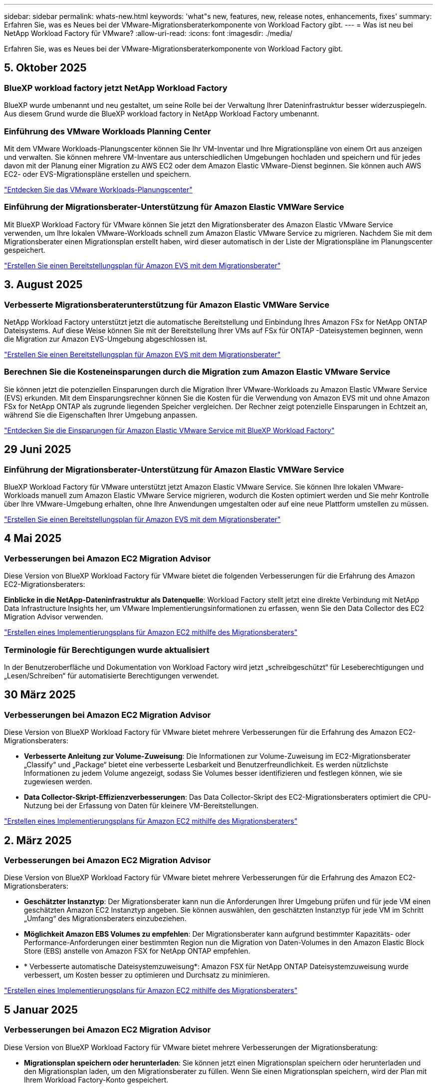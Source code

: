 ---
sidebar: sidebar 
permalink: whats-new.html 
keywords: 'what"s new, features, new, release notes, enhancements, fixes' 
summary: Erfahren Sie, was es Neues bei der VMware-Migrationsberaterkomponente von Workload Factory gibt. 
---
= Was ist neu bei NetApp Workload Factory für VMware?
:allow-uri-read: 
:icons: font
:imagesdir: ./media/


[role="lead"]
Erfahren Sie, was es Neues bei der VMware-Migrationsberaterkomponente von Workload Factory gibt.



== 5. Oktober 2025



=== BlueXP workload factory jetzt NetApp Workload Factory

BlueXP wurde umbenannt und neu gestaltet, um seine Rolle bei der Verwaltung Ihrer Dateninfrastruktur besser widerzuspiegeln. Aus diesem Grund wurde die BlueXP workload factory in NetApp Workload Factory umbenannt.



=== Einführung des VMware Workloads Planning Center

Mit dem VMware Workloads-Planungscenter können Sie Ihr VM-Inventar und Ihre Migrationspläne von einem Ort aus anzeigen und verwalten.  Sie können mehrere VM-Inventare aus unterschiedlichen Umgebungen hochladen und speichern und für jedes davon mit der Planung einer Migration zu AWS EC2 oder dem Amazon Elastic VMware-Dienst beginnen.  Sie können auch AWS EC2- oder EVS-Migrationspläne erstellen und speichern.

https://docs.netapp.com/us-en/workload-vmware/explore-planning-center.html["Entdecken Sie das VMware Workloads-Planungscenter"]



=== Einführung der Migrationsberater-Unterstützung für Amazon Elastic VMWare Service

Mit BlueXP Workload Factory für VMware können Sie jetzt den Migrationsberater des Amazon Elastic VMware Service verwenden, um Ihre lokalen VMware-Workloads schnell zum Amazon Elastic VMware Service zu migrieren.  Nachdem Sie mit dem Migrationsberater einen Migrationsplan erstellt haben, wird dieser automatisch in der Liste der Migrationspläne im Planungscenter gespeichert.

https://docs.netapp.com/us-en/workload-vmware/launch-migration-advisor-evs.html["Erstellen Sie einen Bereitstellungsplan für Amazon EVS mit dem Migrationsberater"]



== 3. August 2025



=== Verbesserte Migrationsberaterunterstützung für Amazon Elastic VMWare Service

NetApp Workload Factory unterstützt jetzt die automatische Bereitstellung und Einbindung Ihres Amazon FSx for NetApp ONTAP Dateisystems.  Auf diese Weise können Sie mit der Bereitstellung Ihrer VMs auf FSx für ONTAP -Dateisystemen beginnen, wenn die Migration zur Amazon EVS-Umgebung abgeschlossen ist.

https://docs.netapp.com/us-en/workload-vmware/launch-migration-advisor-evs-manual.html["Erstellen Sie einen Bereitstellungsplan für Amazon EVS mit dem Migrationsberater"]



=== Berechnen Sie die Kosteneinsparungen durch die Migration zum Amazon Elastic VMware Service

Sie können jetzt die potenziellen Einsparungen durch die Migration Ihrer VMware-Workloads zu Amazon Elastic VMware Service (EVS) erkunden.  Mit dem Einsparungsrechner können Sie die Kosten für die Verwendung von Amazon EVS mit und ohne Amazon FSx for NetApp ONTAP als zugrunde liegenden Speicher vergleichen.  Der Rechner zeigt potenzielle Einsparungen in Echtzeit an, während Sie die Eigenschaften Ihrer Umgebung anpassen.

https://docs.netapp.com/us-en/workload-vmware/calculate-evs-savings.html["Entdecken Sie die Einsparungen für Amazon Elastic VMware Service mit BlueXP Workload Factory"]



== 29 Juni 2025



=== Einführung der Migrationsberater-Unterstützung für Amazon Elastic VMWare Service

BlueXP Workload Factory für VMware unterstützt jetzt Amazon Elastic VMware Service. Sie können Ihre lokalen VMware-Workloads manuell zum Amazon Elastic VMware Service migrieren, wodurch die Kosten optimiert werden und Sie mehr Kontrolle über Ihre VMware-Umgebung erhalten, ohne Ihre Anwendungen umgestalten oder auf eine neue Plattform umstellen zu müssen.

https://docs.netapp.com/us-en/workload-vmware/launch-migration-advisor-evs-manual.html["Erstellen Sie einen Bereitstellungsplan für Amazon EVS mit dem Migrationsberater"]



== 4 Mai 2025



=== Verbesserungen bei Amazon EC2 Migration Advisor

Diese Version von BlueXP Workload Factory für VMware bietet die folgenden Verbesserungen für die Erfahrung des Amazon EC2-Migrationsberaters:

*Einblicke in die NetApp-Dateninfrastruktur als Datenquelle*: Workload Factory stellt jetzt eine direkte Verbindung mit NetApp Data Infrastructure Insights her, um VMware Implementierungsinformationen zu erfassen, wenn Sie den Data Collector des EC2 Migration Advisor verwenden.

https://docs.netapp.com/us-en/workload-vmware/launch-onboarding-advisor-native.html["Erstellen eines Implementierungsplans für Amazon EC2 mithilfe des Migrationsberaters"]



=== Terminologie für Berechtigungen wurde aktualisiert

In der Benutzeroberfläche und Dokumentation von Workload Factory wird jetzt „schreibgeschützt“ für Leseberechtigungen und „Lesen/Schreiben“ für automatisierte Berechtigungen verwendet.



== 30 März 2025



=== Verbesserungen bei Amazon EC2 Migration Advisor

Diese Version von BlueXP Workload Factory für VMware bietet mehrere Verbesserungen für die Erfahrung des Amazon EC2-Migrationsberaters:

* *Verbesserte Anleitung zur Volume-Zuweisung*: Die Informationen zur Volume-Zuweisung im EC2-Migrationsberater „Classify“ und „Package“ bietet eine verbesserte Lesbarkeit und Benutzerfreundlichkeit. Es werden nützlichste Informationen zu jedem Volume angezeigt, sodass Sie Volumes besser identifizieren und festlegen können, wie sie zugewiesen werden.
* *Data Collector-Skript-Effizienzverbesserungen*: Das Data Collector-Skript des EC2-Migrationsberaters optimiert die CPU-Nutzung bei der Erfassung von Daten für kleinere VM-Bereitstellungen.


https://docs.netapp.com/us-en/workload-vmware/launch-onboarding-advisor-native.html["Erstellen eines Implementierungsplans für Amazon EC2 mithilfe des Migrationsberaters"]



== 2. März 2025



=== Verbesserungen bei Amazon EC2 Migration Advisor

Diese Version von BlueXP Workload Factory für VMware bietet mehrere Verbesserungen für die Erfahrung des Amazon EC2-Migrationsberaters:

* *Geschätzter Instanztyp*: Der Migrationsberater kann nun die Anforderungen Ihrer Umgebung prüfen und für jede VM einen geschätzten Amazon EC2 Instanztyp angeben. Sie können auswählen, den geschätzten Instanztyp für jede VM im Schritt „Umfang“ des Migrationsberaters einzubeziehen.
* *Möglichkeit Amazon EBS Volumes zu empfehlen*: Der Migrationsberater kann aufgrund bestimmter Kapazitäts- oder Performance-Anforderungen einer bestimmten Region nun die Migration von Daten-Volumes in den Amazon Elastic Block Store (EBS) anstelle von Amazon FSX for NetApp ONTAP empfehlen.
* * Verbesserte automatische Dateisystemzuweisung*: Amazon FSX für NetApp ONTAP Dateisystemzuweisung wurde verbessert, um Kosten besser zu optimieren und Durchsatz zu minimieren.


https://docs.netapp.com/us-en/workload-vmware/launch-onboarding-advisor-native.html["Erstellen eines Implementierungsplans für Amazon EC2 mithilfe des Migrationsberaters"]



== 5 Januar 2025



=== Verbesserungen bei Amazon EC2 Migration Advisor

Diese Version von BlueXP Workload Factory für VMware bietet mehrere Verbesserungen der Migrationsberatung:

* *Migrationsplan speichern oder herunterladen*: Sie können jetzt einen Migrationsplan speichern oder herunterladen und den Migrationsplan laden, um den Migrationsberater zu füllen.  Wenn Sie einen Migrationsplan speichern, wird der Plan mit Ihrem Workload Factory-Konto gespeichert.
* *Verbesserte VM-Auswahl*: BlueXP Workload Factory für VMware unterstützt jetzt das Filtern und Durchsuchen der Liste der VMs, die Sie in Ihre Migrationsbereitstellung einbeziehen möchten.


https://docs.netapp.com/us-en/workload-vmware/launch-onboarding-advisor-native.html["Erstellen eines Implementierungsplans für Amazon EC2 mithilfe des Migrationsberaters"]



== Dezember 2024



=== Verbesserungen bei Amazon EC2 Migration Advisor

Diese Version von NetApp Workload Factory für VMware bietet mehrere Verbesserungen der Migrationsberatung:

* *Datenerfassung*: BlueXP Workload Factory für VMware unterstützt die Möglichkeit, Daten für einen bestimmten Zeitraum zu erfassen, wenn Sie den Migrationsberater verwenden.
* *VM-Auswahl*: BlueXP Workload Factory für VMware unterstützt jetzt die Auswahl von VMs, die Sie in Ihre Migrationsbereitstellung einbeziehen möchten.
* *Quick vs. Advanced Experience*: Wenn Sie den Migrationsberater verwenden, können Sie jetzt eine schnelle Migration mit RVTools oder die erweiterte Erfahrung auswählen, die den Datensammler des Migrationsberaters verwendet.


https://docs.netapp.com/us-en/workload-vmware/launch-onboarding-advisor-native.html["Erstellen eines Implementierungsplans für Amazon EC2 mithilfe des Migrationsberaters"]



== Bis 3. November 2024



=== Das Datenreduzierungsverhältnis von VMware Migration Advisor hilft Ihnen dabei

Diese Version von Workload Factory für VMware umfasst einen Assistenten zur Datenreduzierung. Mit dem Assistenten zur Datenreduzierung können Sie entscheiden, welches Verhältnis für Ihren VMware Bestand und Ihren Storage-Bestand am besten ist, wenn Sie sich für das AWS Cloud Onboarding vorbereiten.

https://docs.netapp.com/us-en/workload-vmware/launch-onboarding-advisor-native.html["Erstellen eines Implementierungsplans für Amazon EC2 mithilfe des Migrationsberaters"]



== 19 September 2024



=== Verbesserungen bei VMware Migration Advisor

Diese Version von Workload Factory für VMware bietet Funktions- und Stabilitätsverbesserungen sowie die Möglichkeit, Migrationspläne zu importieren und zu exportieren, wenn der VMware-Migrationsberater verwendet wird.

https://docs.netapp.com/us-en/workload-vmware/launch-onboarding-advisor-native.html["Erstellen eines Implementierungsplans für Amazon EC2 mithilfe des Migrationsberaters"]



== 1 September 2024



=== Migrieren Sie zu Amazon EC2

Die Workload-Farm für VMware unterstützt jetzt die Migration zu Amazon EC2 mithilfe des VMware Migrationsberaters.



== 7 Juli 2024



=== Erstveröffentlichung von Workload Factory für VMware

Die erste Version umfasst die Möglichkeit, mithilfe des VMware Migrationsberaters Ihre aktuellen Konfigurationen von Virtual Machines in lokalen vSphere Umgebungen zu analysieren, einen Plan für die Implementierung empfohlener VM-Layouts in VMware Cloud on AWS zu erstellen und die benutzerdefinierten Amazon FSX for NetApp ONTAP Filesysteme als externe Datastores zu verwenden.

